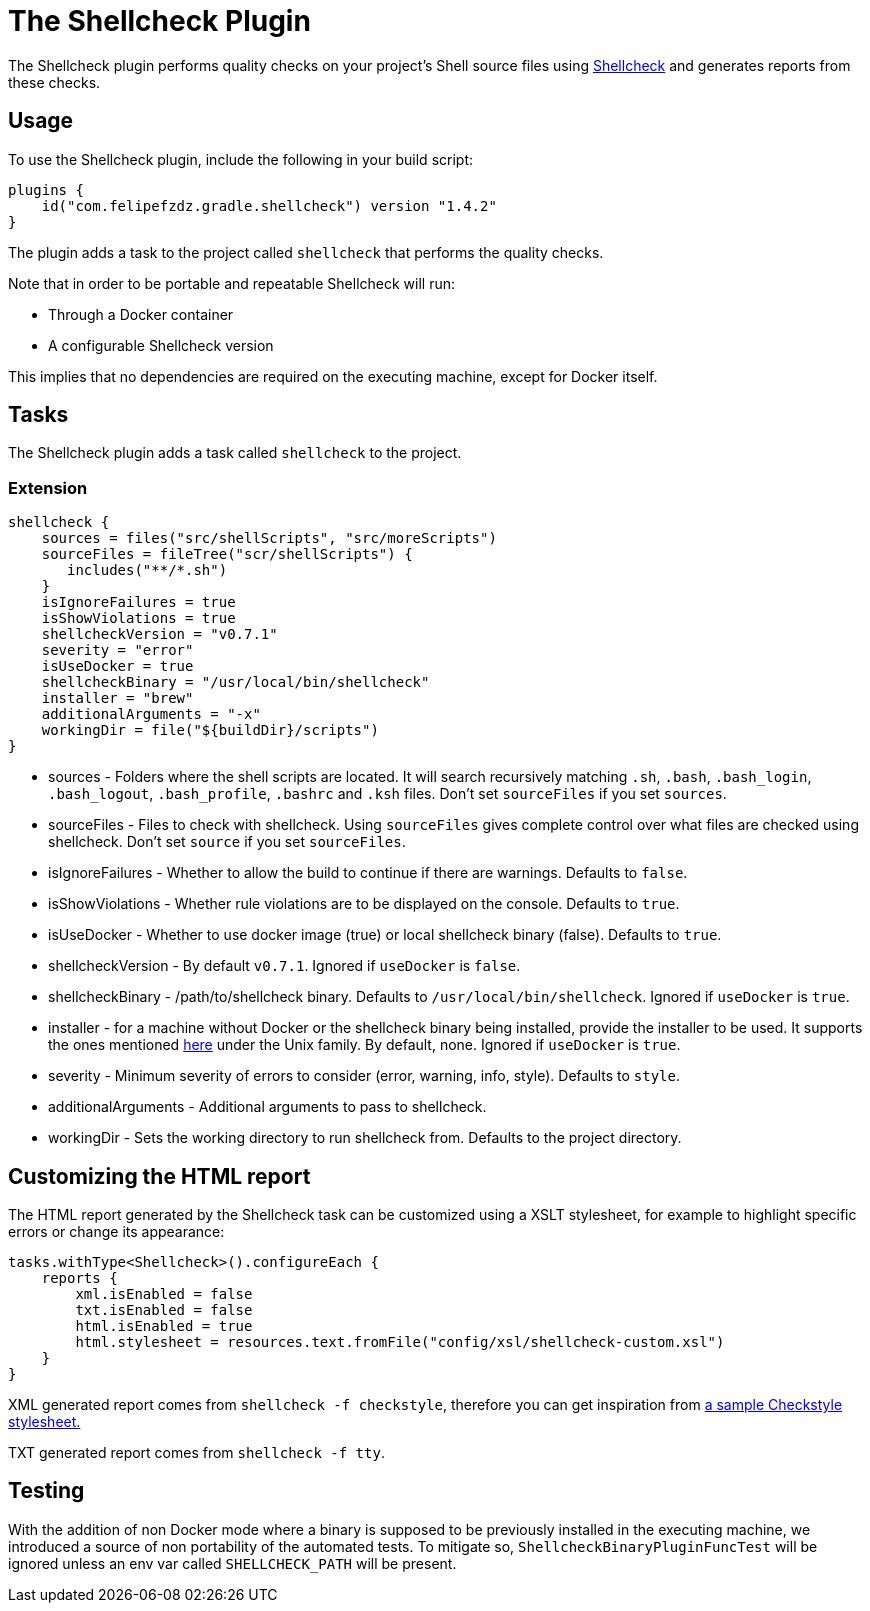 [[shellcheck_plugin]]
= The Shellcheck Plugin

The Shellcheck plugin performs quality checks on your project's Shell source files using https://github.com/koalaman/shellcheck[Shellcheck] and generates reports from these checks.


[[sec:shellcheck_usage]]
== Usage

To use the Shellcheck plugin, include the following in your build script:

[source,kotlin]
----
plugins {
    id("com.felipefzdz.gradle.shellcheck") version "1.4.2"
}
----

The plugin adds a task to the project called `shellcheck` that performs the quality checks.

Note that in order to be portable and repeatable Shellcheck will run:

* Through a Docker container
* A configurable Shellcheck version

This implies that no dependencies are required on the executing machine, except for Docker itself.

[[sec:shellcheck_tasks]]
== Tasks

The Shellcheck plugin adds a task called `shellcheck` to the project.


[[sec:shellcheck_extension]]
=== Extension

[source,groovy]
----
shellcheck {
    sources = files("src/shellScripts", "src/moreScripts")
    sourceFiles = fileTree("scr/shellScripts") {
       includes("**/*.sh")
    }
    isIgnoreFailures = true
    isShowViolations = true
    shellcheckVersion = "v0.7.1"
    severity = "error"
    isUseDocker = true
    shellcheckBinary = "/usr/local/bin/shellcheck"
    installer = "brew"
    additionalArguments = "-x"
    workingDir = file("${buildDir}/scripts")
}
----

* sources - Folders where the shell scripts are located. It will search recursively matching `.sh`, `.bash`,
`.bash_login`, `.bash_logout`, `.bash_profile`, `.bashrc` and `.ksh` files. Don't set `sourceFiles` if you set `sources`.
* sourceFiles - Files to check with shellcheck. Using `sourceFiles` gives complete control over what files are checked using shellcheck. Don't set `source` if you set `sourceFiles`.
* isIgnoreFailures - Whether to allow the build to continue if there are warnings. Defaults to `false`.
* isShowViolations - Whether rule violations are to be displayed on the console. Defaults to `true`.
* isUseDocker - Whether to use docker image (true) or local shellcheck binary (false). Defaults to `true`.
* shellcheckVersion - By default `v0.7.1`. Ignored if `useDocker` is `false`.
* shellcheckBinary - /path/to/shellcheck binary. Defaults to `/usr/local/bin/shellcheck`. Ignored if `useDocker` is `true`.
* installer - for a machine without Docker or the shellcheck binary being installed, provide the installer to be used. It supports
the ones mentioned https://github.com/koalaman/shellcheck#installing[here] under the Unix family. By default, none. Ignored if `useDocker` is `true`.
* severity - Minimum severity of errors to consider (error, warning, info, style). Defaults to `style`.
* additionalArguments - Additional arguments to pass to shellcheck.
* workingDir - Sets the working directory to run shellcheck from. Defaults to the project directory.

[[sec:shellcheck_customize_xsl]]
== Customizing the HTML report

The HTML report generated by the Shellcheck task can be customized using a XSLT stylesheet, for example to highlight specific errors or change its appearance:

[source,kotlin]
----
tasks.withType<Shellcheck>().configureEach {
    reports {
        xml.isEnabled = false
        txt.isEnabled = false
        html.isEnabled = true
        html.stylesheet = resources.text.fromFile("config/xsl/shellcheck-custom.xsl")
    }
}
----

XML generated report comes from `shellcheck -f checkstyle`, therefore you can get inspiration from https://github.com/checkstyle/contribution/tree/master/xsl[a sample Checkstyle stylesheet.]

TXT generated report comes from `shellcheck -f tty`.

[[sec:shellcheck_testing]]
== Testing

With the addition of non Docker mode where a binary is supposed to be previously installed in the executing machine, we introduced a source
of non portability of the automated tests. To mitigate so, `ShellcheckBinaryPluginFuncTest` will be ignored unless an env var called
`SHELLCHECK_PATH` will be present.

